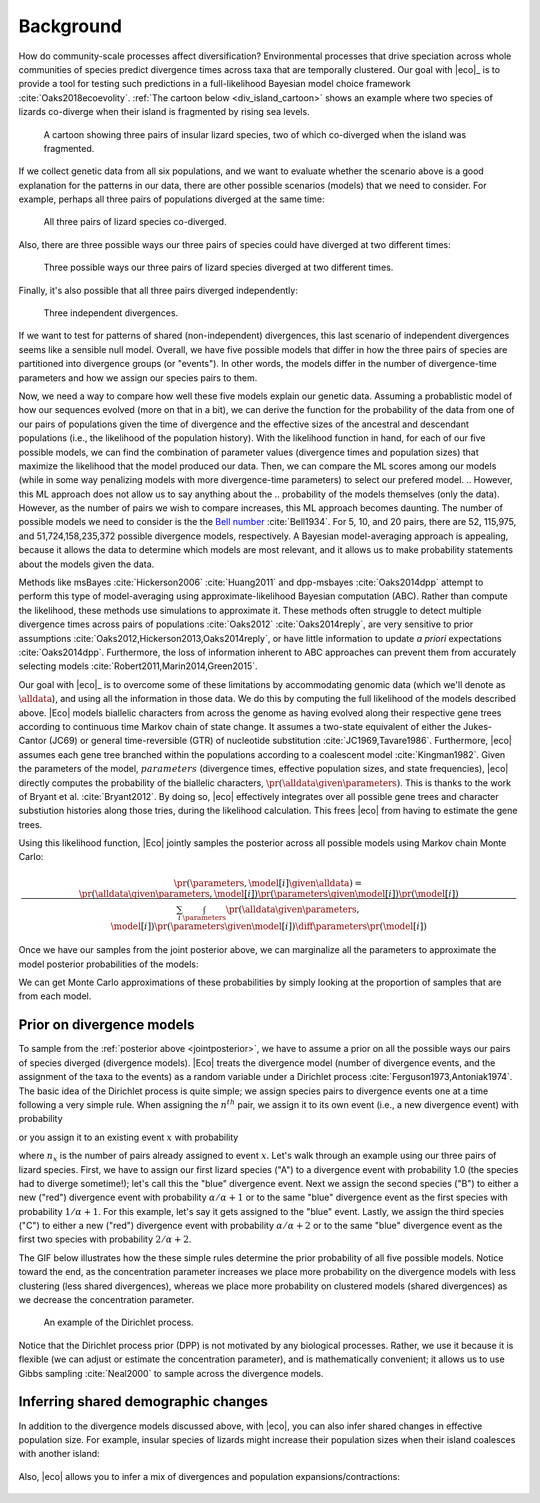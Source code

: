 .. _background:

##########
Background
##########

How do community-scale processes affect diversification?
Environmental processes that drive speciation across whole communities of
species predict divergence times across taxa that are temporally clustered.
Our goal with |eco|_ is to provide a tool for testing such predictions
in a full-likelihood Bayesian model choice framework
:cite:`Oaks2018ecoevolity`.
:ref:`The cartoon below <div_island_cartoon>` shows an example where two
species of lizards co-diverge when their island is fragmented by rising sea
levels.

.. _div_island_cartoon:

.. figure:: /_static/div-island-cartoon-event-labels.png
   :align: center
   :width: 600 px
   :figwidth: 90 %
   :alt: divergence model cartoon
   
   A cartoon showing three pairs of insular lizard species, two of which
   co-diverged when the island was fragmented.

If we collect genetic data from all six populations, and we want to
evaluate whether the scenario above is a good explanation for the patterns
in our data, there are other possible scenarios (models) that we need
to consider.
For example, perhaps all three pairs of populations diverged at the
same time:

.. _divmodel_111:

.. figure:: /_static/div-model-111-labels.svg
   :align: center
   :width: 600 px
   :figwidth: 90 %
   :alt: divergence model 111

   All three pairs of lizard species co-diverged.

Also, there are three possible ways our three pairs of species could have
diverged at two different times:

.. _divmodel_211:

.. figure:: /_static/div-model-311-labels.svg
   :align: center
   :width: 600 px
   :figwidth: 90 %
   :alt: divergence model 311

.. figure:: /_static/div-model-131-labels.svg
   :align: center
   :width: 600 px
   :figwidth: 90 %
   :alt: divergence model 131

.. figure:: /_static/div-model-113-labels.svg
   :align: center
   :width: 600 px
   :figwidth: 90 %
   :alt: divergence model 113

   Three possible ways our three pairs of lizard species diverged at two
   different times.

Finally, it's also possible that all three pairs diverged independently:

.. _divmodel_123:

.. figure:: /_static/div-model-213-labels.svg
   :align: center
   :width: 600 px
   :figwidth: 90 %
   :alt: divergence model 123

   Three independent divergences.

If we want to test for patterns of shared (non-independent) divergences, this
last scenario of independent divergences seems like a sensible null model.
Overall, we have five possible models that differ in how the three pairs of
species are partitioned into divergence groups (or "events").
In other words, the models differ in the number of divergence-time parameters
and how we assign our species pairs to them.

Now, we need a way to compare how well these five models explain our genetic
data.
Assuming a probablistic model of how our sequences evolved (more on that in a
bit), we can derive the function for the probability of the data from one of
our pairs of populations given the time of divergence and the effective sizes
of the ancestral and descendant populations (i.e., the likelihood of the
population history).
With the likelihood function in hand, for each of our five possible models, we
can find the combination of parameter values (divergence times and population
sizes) that maximize the likelihood that the model produced our data.
Then, we can compare the ML scores among our models (while in some way
penalizing models with more divergence-time parameters) to select our prefered
model.
.. However, this ML approach does not allow us to say anything about the
.. probability of the models themselves (only the data).
However, as the number of pairs we wish to compare increases, this
ML approach becomes daunting.
The number of possible models we need to consider is
the the `Bell number <http://en.wikipedia.org/wiki/Bell_number>`_
:cite:`Bell1934`.
For 5, 10, and 20 pairs, there are 52, 115,975, and 51,724,158,235,372 possible
divergence models, respectively.
A Bayesian model-averaging approach is appealing, because it allows the data to
determine which models are most relevant, and it allows us to make probability
statements about the models given the data.

Methods like msBayes
:cite:`Hickerson2006`
:cite:`Huang2011`
and dpp-msbayes
:cite:`Oaks2014dpp`
attempt to perform this type of model-averaging
using approximate-likelihood Bayesian computation (ABC).
Rather than compute the likelihood, these methods use simulations
to approximate it.
These methods often struggle to detect multiple divergence times across pairs
of populations
:cite:`Oaks2012`
:cite:`Oaks2014reply`,
are very sensitive to prior assumptions
:cite:`Oaks2012,Hickerson2013,Oaks2014reply`,
or have little information to update *a priori* expectations
:cite:`Oaks2014dpp`.
Furthermore, the loss of information inherent to ABC approaches can prevent
them from accurately selecting models
:cite:`Robert2011,Marin2014,Green2015`.

Our goal with |eco|_ is to overcome some of these limitations by accommodating
genomic data (which we'll denote as :math:`\alldata`), and using all the
information in those data.
We do this by computing the full likelihood of the models described above.
|Eco| models biallelic characters from across the genome as having evolved
along their respective gene trees according to continuous time Markov chain of
state change.
It assumes a two-state equivalent of either the Jukes-Cantor (JC69) or general
time-reversible (GTR) of nucleotide substitution
:cite:`JC1969,Tavare1986`.
Furthermore, |eco| assumes each gene tree branched within the populations
according to a coalescent model
:cite:`Kingman1982`.
Given the parameters of the model, :math:`parameters` (divergence times,
effective population sizes, and state frequencies), |eco| directly computes the
probability of the biallelic characters,
:math:`\pr(\alldata \given \parameters)`.
This is thanks to the work of Bryant et al. :cite:`Bryant2012`.
By doing so, |eco| effectively integrates over all possible gene trees and
character substiution histories along those tries, during the likelihood
calculation.
This frees |eco| from having to estimate the gene trees.

Using this likelihood function, |Eco| jointly samples the posterior across all
possible models using Markov chain Monte Carlo:

.. _jointposterior:

.. math::

    \pr(\parameters, \model[i] \given \alldata) = 
    \frac{
        \pr(\alldata \given \parameters, \model[i])
        \pr(\parameters \given \model[i])
        \pr(\model[i])
    }{
        \sum_{i}\int_{\parameters}
        \pr(\alldata \given \parameters, \model[i])
        \pr(\parameters \given \model[i])
        \diff{\parameters}
        \pr(\model[i])
    }

Once we have our samples from the joint posterior above, we can marginalize all
the parameters to approximate the model posterior probabilities of the models:

.. math::
    :label: marginalposterior

    \pr(\model[i] \given \alldata) &= 
    \frac{
        \int_{\parameters}
        \pr(\alldata \given \parameters, \model[i])
        \pr(\parameters \given \model[i])
        \diff{\parameters}
        \pr(\model[i])
    }{
        \sum_{i}
        \pr(\alldata \given \model[i])
        \pr(\model[i])
    } \\
    &=
    \frac{
        \pr(\alldata \given \model[i])
        \pr(\model[i])
    }{
        \sum_{i}
        \pr(\alldata \given \model[i])
        \pr(\model[i])
    }

We can get Monte Carlo approximations of these probabilities by simply looking
at the proportion of samples that are from each model.


.. _prior_on_divergence_models:

**************************
Prior on divergence models
**************************

To sample from the :ref:`posterior above <jointposterior>`,
we have to assume a prior on all the possible ways our pairs of species
diverged (divergence models).
|Eco| treats the divergence model (number of divergence events, and the
assignment of the taxa to the events) as a random variable under a Dirichlet
process :cite:`Ferguson1973,Antoniak1974`.
The basic idea of the Dirichlet process is quite simple; we assign species
pairs to divergence events one at a time following a very simple rule.
When assigning the :math:`n^{th}` pair, we assign it to its own
event (i.e., a new divergence event) with probability

.. math::
    :label: dppnewcat

    \frac{\alpha}{\alpha + n -1}

or you assign it to an existing event :math:`x` with probability

.. math::
    :label: dppexistingcat

    \frac{n_x}{\alpha + n -1}

where :math:`n_x` is the number of pairs already assigned to
event :math:`x`.
Let's walk through an example using our three pairs of lizard species.
First, we have to assign our first lizard species ("A") to a
divergence event with probability 1.0 (the species had to diverge
sometime!); let's call this the "blue" divergence event.
Next we assign the second species ("B") to either a new ("red") divergence
event with probability :math:`\alpha/\alpha + 1` or to the same "blue"
divergence event as the first species with probability :math:`1/\alpha + 1`.
For this example, let's say it gets assigned to the "blue" event.
Lastly, we assign the third species ("C") to either a new ("red") divergence
event with probability :math:`\alpha/\alpha + 2` or to the same "blue"
divergence event as the first two species with probability :math:`2/\alpha +
2`.

The GIF below illustrates how the these simple rules determine the
prior probability of all five possible models.
Notice toward the end, as the concentration parameter increases we place more
probability on the divergence models with less clustering (less shared
divergences), whereas we place more probability on clustered models (shared
divergences) as we decrease the concentration parameter.

.. _dpp_tree:

.. figure:: /_static/dpp-3-example.gif
    :align: center
    :width: 600 px
    :figwidth: 90 %
    :alt: DPP example

    An example of the Dirichlet process.

Notice that the Dirichlet process prior (DPP) is not motivated by any
biological processes.
Rather, we use it because it is flexible (we can adjust or estimate the
concentration parameter), and is mathematically convenient; it allows us to use
Gibbs sampling :cite:`Neal2000` to sample across the divergence models.


************************************
Inferring shared demographic changes
************************************

In addition to the divergence models discussed above, with |eco|, you can also
infer shared changes in effective population size.
For example, insular species of lizards might increase their population sizes
when their island coalesces with another island:

.. figure:: /_static/demog-island-cartoon-event-labels.png
   :align: center
   :width: 600 px
   :figwidth: 90 %
   :alt: divergence model cartoon
   
Also, |eco| allows you to infer a mix of divergences and population
expansions/contractions:

.. figure:: /_static/mixed-island-cartoon-event-labels.png
   :align: center
   :width: 600 px
   :figwidth: 90 %
   :alt: divergence model cartoon
   
